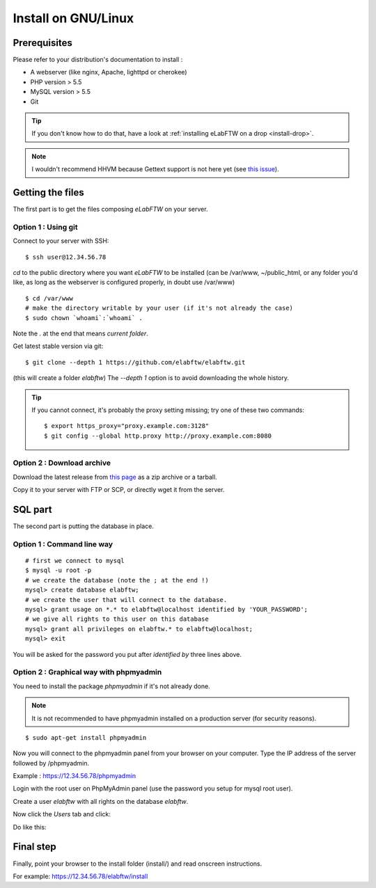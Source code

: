.. _install-gnulinux:

Install on GNU/Linux
====================

.. image:: img/gnulinux.png
.. image:: img/beastie.png

Prerequisites
-------------

Please refer to your distribution's documentation to install :

* A webserver (like nginx, Apache, lighttpd or cherokee)
* PHP version > 5.5
* MySQL version > 5.5
* Git

.. tip:: If you don't know how to do that, have a look at :ref:`installing eLabFTW on a drop <install-drop>`.

.. note:: I wouldn't recommend HHVM because Gettext support is not here yet (see `this issue <https://github.com/facebook/hhvm/issues/1228>`_).

Getting the files
-----------------

The first part is to get the files composing `eLabFTW` on your server.


Option 1 : Using git
^^^^^^^^^^^^^^^^^^^^

Connect to your server with SSH::

    $ ssh user@12.34.56.78

`cd` to the public directory where you want `eLabFTW` to be installed (can be /var/www, ~/public\_html, or any folder you'd like, as long as the webserver is configured properly, in doubt use /var/www)

::

    $ cd /var/www
    # make the directory writable by your user (if it's not already the case)
    $ sudo chown `whoami`:`whoami` .

Note the `.` at the end that means `current folder`.

Get latest stable version via git::

    $ git clone --depth 1 https://github.com/elabftw/elabftw.git

(this will create a folder `elabftw`)
The `--depth 1` option is to avoid downloading the whole history.

.. tip:: If you cannot connect, it's probably the proxy setting missing; try one of these two commands::

    $ export https_proxy="proxy.example.com:3128"
    $ git config --global http.proxy http://proxy.example.com:8080


Option 2 : Download archive
^^^^^^^^^^^^^^^^^^^^^^^^^^^

Download the latest release from `this page <https://github.com/elabftw/elabftw/releases/latest>`_ as a zip archive or a tarball.

Copy it to your server with FTP or SCP, or directly wget it from the server.

SQL part
--------

The second part is putting the database in place.

Option 1 : Command line way
^^^^^^^^^^^^^^^^^^^^^^^^^^^^^^^^^^^^^^

::

    # first we connect to mysql
    $ mysql -u root -p
    # we create the database (note the ; at the end !)
    mysql> create database elabftw;
    # we create the user that will connect to the database.
    mysql> grant usage on *.* to elabftw@localhost identified by 'YOUR_PASSWORD';
    # we give all rights to this user on this database
    mysql> grant all privileges on elabftw.* to elabftw@localhost;
    mysql> exit

You will be asked for the password you put after `identified by` three lines above.


Option 2 : Graphical way with phpmyadmin
^^^^^^^^^^^^^^^^^^^^^^^^^^^^^^^^^^^^^^^^

You need to install the package `phpmyadmin` if it's not already done.

.. note:: It is not recommended to have phpmyadmin installed on a production server (for security reasons).

::

    $ sudo apt-get install phpmyadmin

Now you will connect to the phpmyadmin panel from your browser on your computer. Type the IP address of the server followed by /phpmyadmin.

Example : https://12.34.56.78/phpmyadmin

Login with the root user on PhpMyAdmin panel (use the password you setup for mysql root user).

Create a user `elabftw` with all rights on the database `elabftw`.

Now click the `Users` tab and click:

.. image:: img/adduser.png

Do like this:

.. image:: img/phpmyadmin.png

Final step
----------

Finally, point your browser to the install folder (install/) and read onscreen instructions.

For example: https://12.34.56.78/elabftw/install


.. blah








